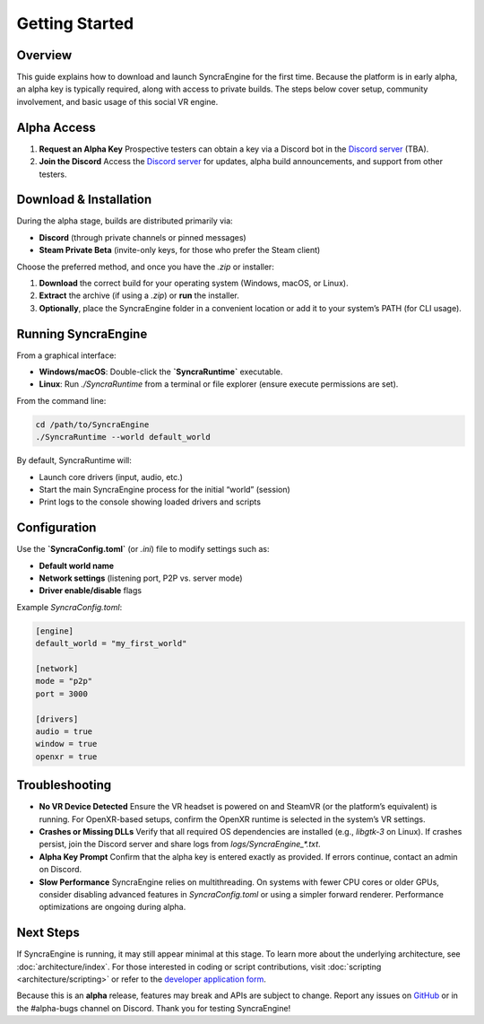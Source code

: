 ====================
Getting Started
====================

Overview
--------

This guide explains how to download and launch SyncraEngine for the first time.
Because the platform is in early alpha, an alpha key is typically required, along
with access to private builds. The steps below cover setup, community involvement,
and basic usage of this social VR engine.

Alpha Access
------------

1. **Request an Alpha Key**
   Prospective testers can obtain a key via a Discord bot in the `Discord server <https://discord.gg/yxMagwQx9A>`_ (TBA).

2. **Join the Discord**
   Access the `Discord server <https://discord.gg/yxMagwQx9A>`_ for updates, alpha
   build announcements, and support from other testers.

Download & Installation
-----------------------

During the alpha stage, builds are distributed primarily via:

- **Discord** (through private channels or pinned messages)
- **Steam Private Beta** (invite-only keys, for those who prefer the Steam client)

Choose the preferred method, and once you have the `.zip` or installer:

1. **Download** the correct build for your operating system (Windows, macOS, or Linux).
2. **Extract** the archive (if using a `.zip`) or **run** the installer.
3. **Optionally**, place the SyncraEngine folder in a convenient location or add it
   to your system’s PATH (for CLI usage).

Running SyncraEngine
--------------------

From a graphical interface:

- **Windows/macOS**: Double-click the **`SyncraRuntime`** executable.
- **Linux**: Run `./SyncraRuntime` from a terminal or file explorer (ensure execute
  permissions are set).

From the command line:

.. code-block:: bash

   cd /path/to/SyncraEngine
   ./SyncraRuntime --world default_world

By default, SyncraRuntime will:

- Launch core drivers (input, audio, etc.)
- Start the main SyncraEngine process for the initial “world” (session)
- Print logs to the console showing loaded drivers and scripts

Configuration
-------------

Use the **`SyncraConfig.toml`** (or `.ini`) file to modify settings such as:

- **Default world name**
- **Network settings** (listening port, P2P vs. server mode)
- **Driver enable/disable** flags

Example `SyncraConfig.toml`:

.. code-block:: toml

   [engine]
   default_world = "my_first_world"

   [network]
   mode = "p2p"
   port = 3000

   [drivers]
   audio = true
   window = true
   openxr = true

Troubleshooting
---------------

- **No VR Device Detected**
  Ensure the VR headset is powered on and SteamVR (or the platform’s equivalent)
  is running. For OpenXR-based setups, confirm the OpenXR runtime is selected
  in the system’s VR settings.

- **Crashes or Missing DLLs**
  Verify that all required OS dependencies are installed (e.g., `libgtk-3` on Linux).
  If crashes persist, join the Discord server and share logs from
  `logs/SyncraEngine_*.txt`.

- **Alpha Key Prompt**
  Confirm that the alpha key is entered exactly as provided. If errors continue,
  contact an admin on Discord.

- **Slow Performance**
  SyncraEngine relies on multithreading. On systems with fewer CPU cores or
  older GPUs, consider disabling advanced features in `SyncraConfig.toml` or
  using a simpler forward renderer. Performance optimizations are ongoing
  during alpha.

Next Steps
----------

If SyncraEngine is running, it may still appear minimal at this stage. To learn
more about the underlying architecture, see :doc:`architecture/index`. For those
interested in coding or script contributions, visit :doc:`scripting <architecture/scripting>`
or refer to the
`developer application form <https://docs.google.com/forms/d/e/1FAIpQLSc0gTEckujjUgszlFeN69_viyBRWrHARQNbsEX4mYmDuIn13A/viewform?usp=header>`_.

Because this is an **alpha** release, features may break and APIs are subject
to change. Report any issues on
`GitHub <https://github.com/SyncraEngine/SyncraEngine/issues>`_ or in the
#alpha-bugs channel on Discord. Thank you for testing SyncraEngine!
